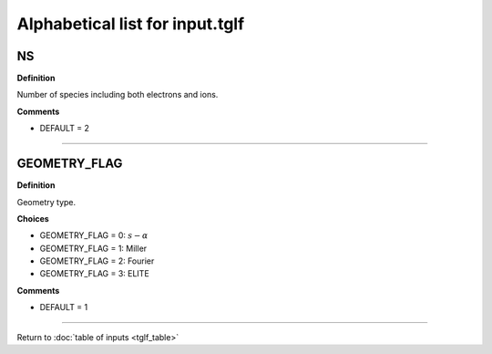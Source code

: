.. |exb| mathmacro:: \mathbf{E}\times\mathbf{B}

Alphabetical list for input.tglf
================================

.. _tglf_ns:

NS
--

**Definition**

Number of species including both electrons and ions.

**Comments**

- DEFAULT = 2

----

.. _tglf_geometry_flag:

GEOMETRY_FLAG
-------------

**Definition**

Geometry type.

**Choices**

- GEOMETRY_FLAG = 0: :math:`s-\alpha`
- GEOMETRY_FLAG = 1: Miller
- GEOMETRY_FLAG = 2: Fourier
- GEOMETRY_FLAG = 3: ELITE

**Comments**

- DEFAULT = 1

----

Return to :doc:`table of inputs <tglf_table>`
